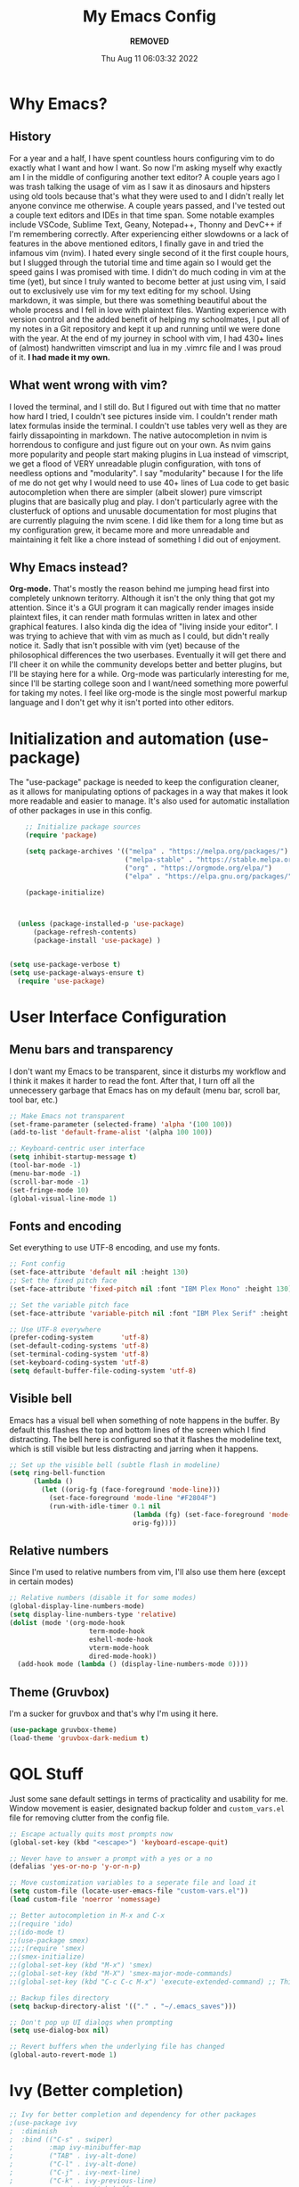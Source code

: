 #+TITLE: My Emacs Config
#+AUTHOR: ***REMOVED***
#+DATE: Thu Aug 11 06:03:32 2022

* Why Emacs?
** History
For a year and a half, I have spent countless hours configuring vim to do exactly what I want and how I want. So now I'm asking myself why exactly am I in the middle of configuring another text editor? A couple years ago I was trash talking the usage of vim as I saw it as dinosaurs and hipsters using old tools because that's what they were used to and I didn't really let anyone convince me otherwise. A couple years passed, and I've tested out a couple text editors and IDEs in that time span. Some notable examples include VSCode, Sublime Text, Geany, Notepad++, Thonny and DevC++ if I'm remembering correctly.
After experiencing either slowdowns or a lack of features in the above mentioned editors, I finally gave in and tried the infamous vim (nvim). I hated every single second of it the first couple hours, but I slugged through the tutorial time and time again so I would get the speed gains I was promised with time. I didn't do much coding in vim at the time (yet), but since I truly wanted to become better at just using vim, I said out to exclusively use vim for my text editing for my school. Using markdown, it was simple, but there was something beautiful about the whole process and I fell in love with plaintext files. Wanting experience with version control and the added benefit of helping my schoolmates, I put all of my notes in a Git repository and kept it up and running until we were done with the year.
At the end of my journey in school with vim, I had 430+ lines of (almost) handwritten vimscript and lua in my .vimrc file and I was proud of it. *I had made it my own.*

** What went wrong with vim?
I loved the terminal, and I still do. But I figured out with time that no matter how hard I tried, I couldn't see pictures inside vim. I couldn't render math latex formulas inside the terminal. I couldn't use tables very well as they are fairly dissapointing in markdown. The native autocompletion in nvim is horrendous to configure and just figure out on your own. As nvim gains more popularity and people start making plugins in Lua instead of vimscript, we get a flood of VERY unreadable plugin configuration, with tons of needless options and "modularity". I say "modularity" because I for the life of me do not get why I would need to use 40+ lines of Lua code to get basic autocompletion when there are simpler (albeit slower) pure vimscript plugins that are basically plug and play. I don't particularly agree with the clusterfuck of options and unusable documentation for most plugins that are currently plaguing the nvim scene. I did like them for a long time but as my configuration grew, it became more and more unreadable and maintaining it felt like a chore instead of something I did out of enjoyment.

** Why Emacs instead?
*Org-mode.* That's mostly the reason behind me jumping head first into completely unknown teritorry. Although it isn't the only thing that got my attention. Since it's a GUI program it can magically render images inside plaintext files, it can render math formulas written in latex and other graphical features. I also kinda dig the idea of "living inside your editor". I was trying to achieve that with vim as much as I could, but didn't really notice it. Sadly that isn't possible with vim (yet) because of the philosophical differences the two userbases. Eventually it will get there and I'll cheer it on while the community develops better and better plugins, but I'll be staying here for a while. Org-mode was particularly interesting for me, since I'll be starting college soon and I want/need something more powerful for taking my notes. I feel like org-mode is the single most powerful markup language and I don't get why it isn't ported into other editors.


* Initialization and automation (use-package)
The "use-package" package is needed to keep the configuration cleaner, as it allows for manipulating options of packages in a way that makes it look more readable and easier to manage. It's also used for automatic installation of other packages in use in this config.

#+BEGIN_SRC emacs-lisp
      ;; Initialize package sources
      (require 'package)

      (setq package-archives '(("melpa" . "https://melpa.org/packages/")
                               ("melpa-stable" . "https://stable.melpa.org/packages/")
                               ("org" . "https://orgmode.org/elpa/")
                               ("elpa" . "https://elpa.gnu.org/packages/")))

      (package-initialize)



    (unless (package-installed-p 'use-package)
        (package-refresh-contents)
        (package-install 'use-package) )


  (setq use-package-verbose t)
  (setq use-package-always-ensure t)
    (require 'use-package)
 #+END_SRC


* User Interface Configuration
** Menu bars and transparency
I don't want my Emacs to be transparent, since it disturbs my workflow and I think it makes it harder to read the font. After that, I turn off all the unnecessery garbage that Emacs has on my default (menu bar, scroll bar, tool bar, etc.)

#+BEGIN_SRC emacs-lisp
  ;; Make Emacs not transparent
  (set-frame-parameter (selected-frame) 'alpha '(100 100))
  (add-to-list 'default-frame-alist '(alpha 100 100))

  ;; Keyboard-centric user interface
  (setq inhibit-startup-message t)
  (tool-bar-mode -1)
  (menu-bar-mode -1)
  (scroll-bar-mode -1)
  (set-fringe-mode 10)
  (global-visual-line-mode 1)
#+END_SRC

** Fonts and encoding
Set everything to use UTF-8 encoding, and use my fonts.

#+BEGIN_SRC emacs-lisp
  ;; Font config
  (set-face-attribute 'default nil :height 130)
  ;; Set the fixed pitch face
  (set-face-attribute 'fixed-pitch nil :font "IBM Plex Mono" :height 130)

  ;; Set the variable pitch face
  (set-face-attribute 'variable-pitch nil :font "IBM Plex Serif" :height 145 :weight 'regular)

  ;; Use UTF-8 everywhere
  (prefer-coding-system       'utf-8)
  (set-default-coding-systems 'utf-8)
  (set-terminal-coding-system 'utf-8)
  (set-keyboard-coding-system 'utf-8)
  (setq default-buffer-file-coding-system 'utf-8)

#+END_SRC

** Visible bell
Emacs has a visual bell when something of note happens in the buffer. By default this flashes the top and bottom lines of the screen which I find distracting. The bell here is configured so that it flashes the modeline text, which is still visible but less distracting and jarring when it happens.

#+BEGIN_SRC emacs-lisp
  ;; Set up the visible bell (subtle flash in modeline)
  (setq ring-bell-function
        (lambda ()
          (let ((orig-fg (face-foreground 'mode-line)))
            (set-face-foreground 'mode-line "#F2804F")
            (run-with-idle-timer 0.1 nil
                                 (lambda (fg) (set-face-foreground 'mode-line fg))
                                 orig-fg))))

#+END_SRC

** Relative numbers
Since I'm used to relative numbers from vim, I'll also use them here (except in certain modes)

#+BEGIN_SRC emacs-lisp
  ;; Relative numbers (disable it for some modes)
  (global-display-line-numbers-mode)
  (setq display-line-numbers-type 'relative)
  (dolist (mode '(org-mode-hook
                      term-mode-hook
                      eshell-mode-hook
                      vterm-mode-hook
                      dired-mode-hook))
    (add-hook mode (lambda () (display-line-numbers-mode 0))))

#+END_SRC

** Theme (Gruvbox)
I'm a sucker for gruvbox and that's why I'm using it here.

#+BEGIN_SRC emacs-lisp
  (use-package gruvbox-theme)
  (load-theme 'gruvbox-dark-medium t)

#+END_SRC


* QOL Stuff
Just some sane default settings in terms of practicality and usability for me. Window movement is easier, designated backup folder and =custom_vars.el= file for removing clutter from the config file.

#+BEGIN_SRC emacs-lisp
  ;; Escape actually quits most prompts now
  (global-set-key (kbd "<escape>") 'keyboard-escape-quit)

  ;; Never have to answer a prompt with a yes or a no
  (defalias 'yes-or-no-p 'y-or-n-p)

  ;; Move customization variables to a seperate file and load it
  (setq custom-file (locate-user-emacs-file "custom-vars.el"))
  (load custom-file 'noerror 'nomessage)

  ;; Better autocompletion in M-x and C-x
  ;;(require 'ido)
  ;;(ido-mode t)
  ;;(use-package smex)
  ;;;;(require 'smex)
  ;;(smex-initialize)
  ;;(global-set-key (kbd "M-x") 'smex)
  ;;(global-set-key (kbd "M-X") 'smex-major-mode-commands)
  ;;(global-set-key (kbd "C-c C-c M-x") 'execute-extended-command) ;; This is your old M-x.

  ;; Backup files directory
  (setq backup-directory-alist '(("." . "~/.emacs_saves")))

  ;; Don't pop up UI dialogs when prompting
  (setq use-dialog-box nil)

  ;; Revert buffers when the underlying file has changed
  (global-auto-revert-mode 1)

#+END_SRC



* Ivy (Better completion)


#+BEGIN_SRC emacs-lisp
  ;; Ivy for better completion and dependency for other packages
  ;(use-package ivy
  ;  :diminish
  ;  :bind (("C-s" . swiper)
  ;         :map ivy-minibuffer-map
  ;         ("TAB" . ivy-alt-done)
  ;         ("C-l" . ivy-alt-done)
  ;         ("C-j" . ivy-next-line)
  ;         ("C-k" . ivy-previous-line)
  ;         :map ivy-switch-buffer-map
  ;         ("C-k" . ivy-previous-line)
  ;         ("C-l" . ivy-done)
  ;         ("C-d" . ivy-switch-buffer-kill)
  ;         :map ivy-reverse-i-search-map
  ;         ("C-k" . ivy-previous-line)
  ;         ("C-d" . ivy-reverse-i-search-kill))
  ;  :config
  ;  (ivy-mode 1))

  ;(use-package ivy-rich
  ;  :init
  ;  (ivy-rich-mode 1))

  (use-package vertico
    :ensure t
    :custom
    (vertico-cycle t)
    :init
    (vertico-mode))

  (use-package savehist
    :init
    (savehist-mode))

  (use-package marginalia
    :after vertico
    :ensure t
    :custom
    (marginalia-annotators '(marginalia-annotators-heavy marginalia-annotators-light nil))
    :init
    (marginalia-mode))

  ;; Counsel for better built-in functions
  ;(use-package counsel
  ;:bind (("M-x" . counsel-M-x)
  ;       ("C-x b" . counsel-ibuffer)
  ;       ("C-x C-f" . counsel-find-file)
  ;       :map minibuffer-local-map
  ;       ("C-r" . 'counsel-minibuffer-history)))
#+END_SRC


* Org-mode
I wanted a simple template for newly created .org files, and it's done in a relatively hacky way because I can't figure out anything better that works.
Use org-tempo, so you don't have to type out whole code block boilerplate with =<el=, or =<py=, or =<sh= and press TAB to have it insert the thing for you.

#+BEGIN_SRC emacs-lisp
  ;; Org-mode template
  (define-skeleton org-template
    "Insert some org boilerplate"
    "Puts cursor on the _"
     >"#+TITLE:" _ " " \n
     "#+AUTHOR: ***REMOVED***" \n
     "#+DATE: " (current-time-string) \n
     "#+OPTIONS: tex:t" \n
     "#+STARTUP: latexpreview" \n
     )

  ;; Org-mode initialization
  (add-hook 'org-mode-hook
            (lambda ()
              (if (= (buffer-size) 0)
                  (org-template))
              ))

  (defun org-mode-visual-fill ()
    (setq visual-fill-column-width 100
        visual-fill-column-center-text t)
    (visual-fill-column-mode 1))

  ;; Activate org-mode for certain stuff
  (global-set-key (kbd "C-c l") #'org-store-link)
  (global-set-key (kbd "C-c a") #'org-agenda)
  (global-set-key (kbd "C-c c") #'org-capture)
  (setq org-ellipsis " ⤵")
  (use-package org-bullets ;; Pretty bullets
    :after org
    :hook (org-mode . org-bullets-mode)
    :custom
    (org-bullets-bullet-list '("◉" "○" "●" "○" "●" "○" "●")))

  ;; Automatic LaTeX preview off when cursor is above it
  (use-package org-fragtog
    :after org
    :hook (org-mode . org-fragtog-mode))

  ;; Function to setup org fonts
  (defun klar/org-font-setup ()
    ;; Set faces for heading levels
    (dolist (face '((org-level-1 . 1.2)
                    (org-level-2 . 1.1)
                    (org-level-3 . 1.05)
                    (org-level-4 . 1.0)
                    (org-level-5 . 1.1)
                    (org-level-6 . 1.1)
                    (org-level-7 . 1.1)
                    (org-level-8 . 1.1)))
      (set-face-attribute (car face) nil :font "IBM Plex Serif" :weight 'regular :height (cdr face)))

    ;; Ensure that anything that should be fixed-pitch in Org files appears that way
    (set-face-attribute 'org-block nil :foreground nil :inherit 'fixed-pitch)
    (set-face-attribute 'org-code nil   :inherit '(shadow fixed-pitch))
    (set-face-attribute 'org-table nil   :inherit '(shadow fixed-pitch))
    (set-face-attribute 'org-verbatim nil :inherit '(shadow fixed-pitch))
    (set-face-attribute 'org-special-keyword nil :inherit '(font-lock-comment-face fixed-pitch))
    (set-face-attribute 'org-meta-line nil :inherit '(font-lock-comment-face fixed-pitch))
    (set-face-attribute 'org-checkbox nil :inherit 'fixed-pitch))

  ;; Improve org mode looks
  (setq org-startup-indented t
        org-pretty-entities t
        org-hide-emphasis-markers t
        org-startup-with-inline-images t
        org-image-actual-width '(300)
        org-preview-latex-default-process 'dvisvgm)

  ;; Set LaTeX scaling for Org-Mode
  (setq klar/org-latex-scale 1.75)
  (setq org-format-latex-options (plist-put org-format-latex-options :scale klar/org-latex-scale))

  ;; Set Org-Babel languages
  (org-babel-do-load-languages
    'org-babel-load-languages
    '((emacs-lisp . t)
      (python . t)))

  (setq org-confirm-babel-evaluate nil)

  ;; Code block templates
  (add-to-list 'org-structure-template-alist '("sh" . "src shell"))
  (add-to-list 'org-structure-template-alist '("el" . "src emacs-lisp"))
  (add-to-list 'org-structure-template-alist '("py" . "src python"))

  ;; Org-download for drag-and-dropping images into Emacs
  (use-package org-download
    :after org)

  (add-hook 'dired-mode-hook 'org-download-enable)

#+END_SRC



* Packages
** Org-mode
Org-bullets makes org-mode a little prettier, with UTF-8 bullets and other customizations that you can do.
Don't exactly know what org-appear does...

#+BEGIN_SRC emacs-lisp
  ;; Org setup
  (use-package org
    :config
    (klar/org-font-setup)
    (require 'org-tempo)
    (setq org-startup-with-inline-images t))

  ;; Pretty bullets
  (use-package org-bullets
    :after org
    :hook (org-mode . org-bullets-mode)
    :custom
    (org-bullets-bullet-list '("◉" "○" "●" "○" "●" "○" "●")))

  ;; Show hidden emphasis markers
  (use-package org-appear
    :hook (org-mode . org-appear-mode))


#+END_SRC

** Markdown-mode
For editing markdown files.

#+BEGIN_SRC emacs-lisp
  ;; Markdown package
  (use-package markdown-mode
    :ensure t
    :mode ("README\\.md\\'" . gfm-mode)
    :init (setq markdown-command "multimarkdown"))

#+END_SRC

** Magit
The best Git interface known to man.

#+BEGIN_SRC emacs-lisp
  ;; Magit configuration
  (use-package magit
    :bind ("C-x g" . magit-status))

#+END_SRC

** Which-key
Very helpful package that shows you what keys you can press with the modifier keys (C-, M-, S-)

#+BEGIN_SRC emacs-lisp
  ;; Which key shows all possible prefixes for C-x or C-h and stuff
  (use-package which-key
    :init (which-key-mode)
    :diminish which-key-mode
    :config
    (setq which-key-idle-delay 0.5))

#+END_SRC

** Vterm
The better terminal for Emacs.

#+BEGIN_SRC emacs-lisp
  ;; Install vterm for better built in terminal
  (use-package vterm
    :ensure t)

#+END_SRC

** Rainbow delimiters
Rainbow perentheses for clearer coding.

#+BEGIN_SRC emacs-lisp
  ;; Rainbow delimiters for an easier time matching perentheses
  (use-package rainbow-delimiters
    :hook (prog-mode . rainbow-delimiters-mode))

#+END_SRC

** General package (leader)
The leader key package.

#+BEGIN_SRC emacs-lisp
  ;; General package (leader key)
  (use-package general
    :config
    (general-create-definer klar/leader-keys
    :prefix "SPC"))

#+END_SRC

** Visual Column Fill
To center text in org-mode.

#+BEGIN_SRC emacs-lisp
  (use-package visual-fill-column
    :hook (org-mode . org-mode-visual-fill))
#+END_SRC




* EVIL
Compatibility layer to get modal editing that feels like vim. Also using doom packages because they lead development in vim-like features.

#+BEGIN_SRC emacs-lisp
  ;; Evil mode initialization
  (use-package evil
    :init
    (setq evil-want-integration t)
    (setq evil-want-keybinding nil)
    :config
    (evil-mode 1))

  ;; Better mode-line
  (use-package doom-modeline
    :ensure t
    :init (doom-modeline-mode 1)
    :custom ((doom-modeline-height 10))
    )
  (setq doom-modeline-modal-icon nil)

  ;; General EVIL keybindings on most popular emacs thingies
  (use-package evil-collection
    :after evil
    :config
    (evil-collection-init))

#+END_SRC
